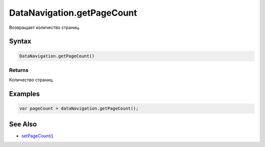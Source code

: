 DataNavigation.getPageCount
===========================

Возвращает количество страниц.

Syntax
------

.. code:: js

    DataNavigation.getPageCount()

Returns
~~~~~~~

Количество страниц.

Examples
--------

.. code:: js

    var pageCount = dataNavigation.getPageCount();

See Also
--------

-  `setPageCount() <../DataNavigation.setPageCount.html>`__
